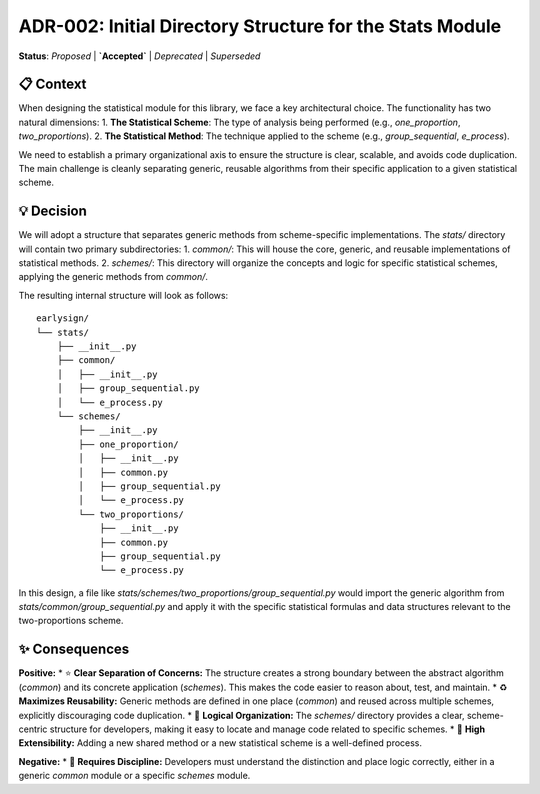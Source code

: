 .. ADR-002: Initial Directory Structure for the Stats Module
.. :Date: 2025-09-13

===============================================================
ADR-002: Initial Directory Structure for the Stats Module
===============================================================

**Status**: `Proposed` | **`Accepted`** | `Deprecated` | `Superseded`

📋 Context
-----------
When designing the statistical module for this library, we face a key architectural choice. The functionality has two natural dimensions:
1.  **The Statistical Scheme**: The type of analysis being performed (e.g., `one_proportion`, `two_proportions`).
2.  **The Statistical Method**: The technique applied to the scheme (e.g., `group_sequential`, `e_process`).

We need to establish a primary organizational axis to ensure the structure is clear, scalable, and avoids code duplication. The main challenge is cleanly separating generic, reusable algorithms from their specific application to a given statistical scheme.

💡 Decision
------------
We will adopt a structure that separates generic methods from scheme-specific implementations. The `stats/` directory will contain two primary subdirectories:
1.  `common/`: This will house the core, generic, and reusable implementations of statistical methods.
2.  `schemes/`: This directory will organize the concepts and logic for specific statistical schemes, applying the generic methods from `common/`.

The resulting internal structure will look as follows::

    earlysign/
    └── stats/
        ├── __init__.py
        ├── common/
        │   ├── __init__.py
        │   ├── group_sequential.py
        │   └── e_process.py
        └── schemes/
            ├── __init__.py
            ├── one_proportion/
            │   ├── __init__.py
            │   ├── common.py
            │   ├── group_sequential.py
            │   └── e_process.py
            └── two_proportions/
                ├── __init__.py
                ├── common.py
                ├── group_sequential.py
                └── e_process.py

In this design, a file like `stats/schemes/two_proportions/group_sequential.py` would import the generic algorithm from `stats/common/group_sequential.py` and apply it with the specific statistical formulas and data structures relevant to the two-proportions scheme.

✨ Consequences
-----------------
**Positive:**
* ⭐ **Clear Separation of Concerns:** The structure creates a strong boundary between the abstract algorithm (`common`) and its concrete application (`schemes`). This makes the code easier to reason about, test, and maintain.
* ♻️ **Maximizes Reusability:** Generic methods are defined in one place (`common`) and reused across multiple schemes, explicitly discouraging code duplication.
* 🧭 **Logical Organization:** The `schemes/` directory provides a clear, scheme-centric structure for developers, making it easy to locate and manage code related to specific schemes.
* 🌱 **High Extensibility:** Adding a new shared method or a new statistical scheme is a well-defined process.

**Negative:**
* 🧠 **Requires Discipline:** Developers must understand the distinction and place logic correctly, either in a generic `common` module or a specific `schemes` module.
